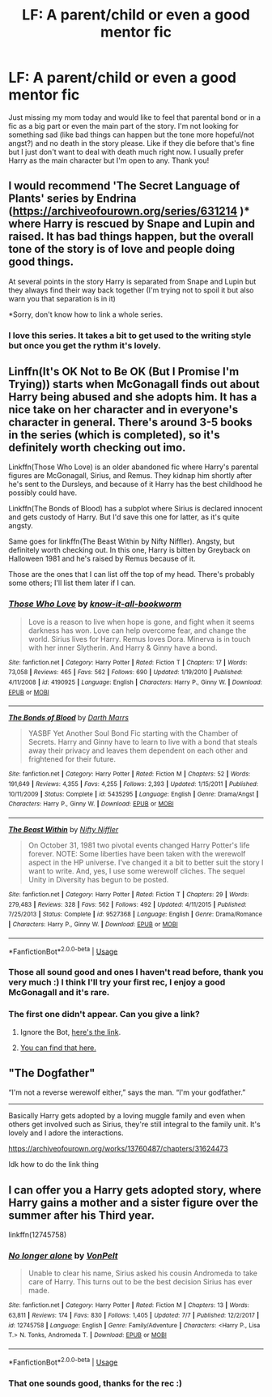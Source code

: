 #+TITLE: LF: A parent/child or even a good mentor fic

* LF: A parent/child or even a good mentor fic
:PROPERTIES:
:Author: ebec20
:Score: 9
:DateUnix: 1537050521.0
:DateShort: 2018-Sep-16
:FlairText: Request
:END:
Just missing my mom today and would like to feel that parental bond or in a fic as a big part or even the main part of the story. I'm not looking for something sad (like bad things can happen but the tone more hopeful/not angst?) and no death in the story please. Like if they die before that's fine but I just don't want to deal with death much right now. I usually prefer Harry as the main character but I'm open to any. Thank you!


** I would recommend 'The Secret Language of Plants' series by Endrina ([[https://archiveofourown.org/series/631214]] )* where Harry is rescued by Snape and Lupin and raised. It has bad things happen, but the overall tone of the story is of love and people doing good things.

At several points in the story Harry is separated from Snape and Lupin but they always find their way back together (I'm trying not to spoil it but also warn you that separation is in it)

*Sorry, don't know how to link a whole series.
:PROPERTIES:
:Author: RosalieDene
:Score: 4
:DateUnix: 1537100694.0
:DateShort: 2018-Sep-16
:END:

*** I love this series. It takes a bit to get used to the writing style but once you get the rythm it's lovely.
:PROPERTIES:
:Author: SunQuest
:Score: 2
:DateUnix: 1537138827.0
:DateShort: 2018-Sep-17
:END:


** Linffn(It's OK Not to Be OK (But I Promise I'm Trying)) starts when McGonagall finds out about Harry being abused and she adopts him. It has a nice take on her character and in everyone's character in general. There's around 3-5 books in the series (which is completed), so it's definitely worth checking out imo.

Linkffn(Those Who Love) is an older abandoned fic where Harry's parental figures are McGonagall, Sirius, and Remus. They kidnap him shortly after he's sent to the Dursleys, and because of it Harry has the best childhood he possibly could have.

Linkffn(The Bonds of Blood) has a subplot where Sirius is declared innocent and gets custody of Harry. But I'd save this one for latter, as it's quite angsty.

Same goes for linkffn(The Beast Within by Nifty Niffler). Angsty, but definitely worth checking out. In this one, Harry is bitten by Greyback on Halloween 1981 and he's raised by Remus because of it.

Those are the ones that I can list off the top of my head. There's probably some others; I'll list them later if I can.
:PROPERTIES:
:Author: kayjayme813
:Score: 3
:DateUnix: 1537061699.0
:DateShort: 2018-Sep-16
:END:

*** [[https://www.fanfiction.net/s/4190925/1/][*/Those Who Love/*]] by [[https://www.fanfiction.net/u/1537790/know-it-all-bookworm][/know-it-all-bookworm/]]

#+begin_quote
  Love is a reason to live when hope is gone, and fight when it seems darkness has won. Love can help overcome fear, and change the world. Sirius lives for Harry. Remus loves Dora. Minerva is in touch with her inner Slytherin. And Harry & Ginny have a bond.
#+end_quote

^{/Site/:} ^{fanfiction.net} ^{*|*} ^{/Category/:} ^{Harry} ^{Potter} ^{*|*} ^{/Rated/:} ^{Fiction} ^{T} ^{*|*} ^{/Chapters/:} ^{17} ^{*|*} ^{/Words/:} ^{73,058} ^{*|*} ^{/Reviews/:} ^{465} ^{*|*} ^{/Favs/:} ^{562} ^{*|*} ^{/Follows/:} ^{690} ^{*|*} ^{/Updated/:} ^{1/19/2010} ^{*|*} ^{/Published/:} ^{4/11/2008} ^{*|*} ^{/id/:} ^{4190925} ^{*|*} ^{/Language/:} ^{English} ^{*|*} ^{/Characters/:} ^{Harry} ^{P.,} ^{Ginny} ^{W.} ^{*|*} ^{/Download/:} ^{[[http://www.ff2ebook.com/old/ffn-bot/index.php?id=4190925&source=ff&filetype=epub][EPUB]]} ^{or} ^{[[http://www.ff2ebook.com/old/ffn-bot/index.php?id=4190925&source=ff&filetype=mobi][MOBI]]}

--------------

[[https://www.fanfiction.net/s/5435295/1/][*/The Bonds of Blood/*]] by [[https://www.fanfiction.net/u/1229909/Darth-Marrs][/Darth Marrs/]]

#+begin_quote
  YASBF Yet Another Soul Bond Fic starting with the Chamber of Secrets. Harry and Ginny have to learn to live with a bond that steals away their privacy and leaves them dependent on each other and frightened for their future.
#+end_quote

^{/Site/:} ^{fanfiction.net} ^{*|*} ^{/Category/:} ^{Harry} ^{Potter} ^{*|*} ^{/Rated/:} ^{Fiction} ^{M} ^{*|*} ^{/Chapters/:} ^{52} ^{*|*} ^{/Words/:} ^{191,649} ^{*|*} ^{/Reviews/:} ^{4,355} ^{*|*} ^{/Favs/:} ^{4,255} ^{*|*} ^{/Follows/:} ^{2,393} ^{*|*} ^{/Updated/:} ^{1/15/2011} ^{*|*} ^{/Published/:} ^{10/11/2009} ^{*|*} ^{/Status/:} ^{Complete} ^{*|*} ^{/id/:} ^{5435295} ^{*|*} ^{/Language/:} ^{English} ^{*|*} ^{/Genre/:} ^{Drama/Angst} ^{*|*} ^{/Characters/:} ^{Harry} ^{P.,} ^{Ginny} ^{W.} ^{*|*} ^{/Download/:} ^{[[http://www.ff2ebook.com/old/ffn-bot/index.php?id=5435295&source=ff&filetype=epub][EPUB]]} ^{or} ^{[[http://www.ff2ebook.com/old/ffn-bot/index.php?id=5435295&source=ff&filetype=mobi][MOBI]]}

--------------

[[https://www.fanfiction.net/s/9527368/1/][*/The Beast Within/*]] by [[https://www.fanfiction.net/u/2032051/Nifty-Niffler][/Nifty Niffler/]]

#+begin_quote
  On October 31, 1981 two pivotal events changed Harry Potter's life forever. NOTE: Some liberties have been taken with the werewolf aspect in the HP universe. I've changed it a bit to better suit the story I want to write. And, yes, I use some werewolf cliches. The sequel Unity in Diversity has begun to be posted.
#+end_quote

^{/Site/:} ^{fanfiction.net} ^{*|*} ^{/Category/:} ^{Harry} ^{Potter} ^{*|*} ^{/Rated/:} ^{Fiction} ^{T} ^{*|*} ^{/Chapters/:} ^{29} ^{*|*} ^{/Words/:} ^{279,483} ^{*|*} ^{/Reviews/:} ^{328} ^{*|*} ^{/Favs/:} ^{562} ^{*|*} ^{/Follows/:} ^{492} ^{*|*} ^{/Updated/:} ^{4/11/2015} ^{*|*} ^{/Published/:} ^{7/25/2013} ^{*|*} ^{/Status/:} ^{Complete} ^{*|*} ^{/id/:} ^{9527368} ^{*|*} ^{/Language/:} ^{English} ^{*|*} ^{/Genre/:} ^{Drama/Romance} ^{*|*} ^{/Characters/:} ^{Harry} ^{P.,} ^{Ginny} ^{W.} ^{*|*} ^{/Download/:} ^{[[http://www.ff2ebook.com/old/ffn-bot/index.php?id=9527368&source=ff&filetype=epub][EPUB]]} ^{or} ^{[[http://www.ff2ebook.com/old/ffn-bot/index.php?id=9527368&source=ff&filetype=mobi][MOBI]]}

--------------

*FanfictionBot*^{2.0.0-beta} | [[https://github.com/tusing/reddit-ffn-bot/wiki/Usage][Usage]]
:PROPERTIES:
:Author: FanfictionBot
:Score: 1
:DateUnix: 1537061728.0
:DateShort: 2018-Sep-16
:END:


*** Those all sound good and ones I haven't read before, thank you very much :) I think I'll try your first rec, I enjoy a good McGonagall and it's rare.
:PROPERTIES:
:Author: ebec20
:Score: 1
:DateUnix: 1537064360.0
:DateShort: 2018-Sep-16
:END:


*** The first one didn't appear. Can you give a link?
:PROPERTIES:
:Author: flying_shadow
:Score: 1
:DateUnix: 1537102283.0
:DateShort: 2018-Sep-16
:END:

**** Ignore the Bot, [[https://m.fanfiction.net/s/9104885/1/It-s-OK-Not-To-Be-OK-But-I-Promise-I-m-Trying][here's the link]].
:PROPERTIES:
:Author: kayjayme813
:Score: 2
:DateUnix: 1537103266.0
:DateShort: 2018-Sep-16
:END:


**** [[https://www.youtube.com/watch?v=dQw4w9WgXcQ][You can find that here.]]
:PROPERTIES:
:Score: 0
:DateUnix: 1537102293.0
:DateShort: 2018-Sep-16
:END:


** "The Dogfather"

“I'm not a reverse werewolf either,” says the man. “I'm your godfather.”

--------------

Basically Harry gets adopted by a loving muggle family and even when others get involved such as Sirius, they're still integral to the family unit. It's lovely and I adore the interactions.

[[https://archiveofourown.org/works/13760487/chapters/31624473]]

Idk how to do the link thing
:PROPERTIES:
:Score: 2
:DateUnix: 1537102138.0
:DateShort: 2018-Sep-16
:END:


** I can offer you a Harry gets adopted story, where Harry gains a mother and a sister figure over the summer after his Third year.

linkffn(12745758)
:PROPERTIES:
:Author: Hellstrike
:Score: 2
:DateUnix: 1537051598.0
:DateShort: 2018-Sep-16
:END:

*** [[https://www.fanfiction.net/s/12745758/1/][*/No longer alone/*]] by [[https://www.fanfiction.net/u/8266516/VonPelt][/VonPelt/]]

#+begin_quote
  Unable to clear his name, Sirius asked his cousin Andromeda to take care of Harry. This turns out to be the best decision Sirius has ever made.
#+end_quote

^{/Site/:} ^{fanfiction.net} ^{*|*} ^{/Category/:} ^{Harry} ^{Potter} ^{*|*} ^{/Rated/:} ^{Fiction} ^{M} ^{*|*} ^{/Chapters/:} ^{13} ^{*|*} ^{/Words/:} ^{63,811} ^{*|*} ^{/Reviews/:} ^{174} ^{*|*} ^{/Favs/:} ^{830} ^{*|*} ^{/Follows/:} ^{1,405} ^{*|*} ^{/Updated/:} ^{7/7} ^{*|*} ^{/Published/:} ^{12/2/2017} ^{*|*} ^{/id/:} ^{12745758} ^{*|*} ^{/Language/:} ^{English} ^{*|*} ^{/Genre/:} ^{Family/Adventure} ^{*|*} ^{/Characters/:} ^{<Harry} ^{P.,} ^{Lisa} ^{T.>} ^{N.} ^{Tonks,} ^{Andromeda} ^{T.} ^{*|*} ^{/Download/:} ^{[[http://www.ff2ebook.com/old/ffn-bot/index.php?id=12745758&source=ff&filetype=epub][EPUB]]} ^{or} ^{[[http://www.ff2ebook.com/old/ffn-bot/index.php?id=12745758&source=ff&filetype=mobi][MOBI]]}

--------------

*FanfictionBot*^{2.0.0-beta} | [[https://github.com/tusing/reddit-ffn-bot/wiki/Usage][Usage]]
:PROPERTIES:
:Author: FanfictionBot
:Score: 3
:DateUnix: 1537051619.0
:DateShort: 2018-Sep-16
:END:


*** That one sounds good, thanks for the rec :)
:PROPERTIES:
:Author: ebec20
:Score: 2
:DateUnix: 1537064392.0
:DateShort: 2018-Sep-16
:END:
